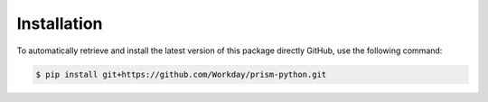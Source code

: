 .. _installation:

============
Installation
============

To automatically retrieve and install the latest version of this
package directly GitHub, use the following command:

.. code-block::

  $ pip install git+https://github.com/Workday/prism-python.git

